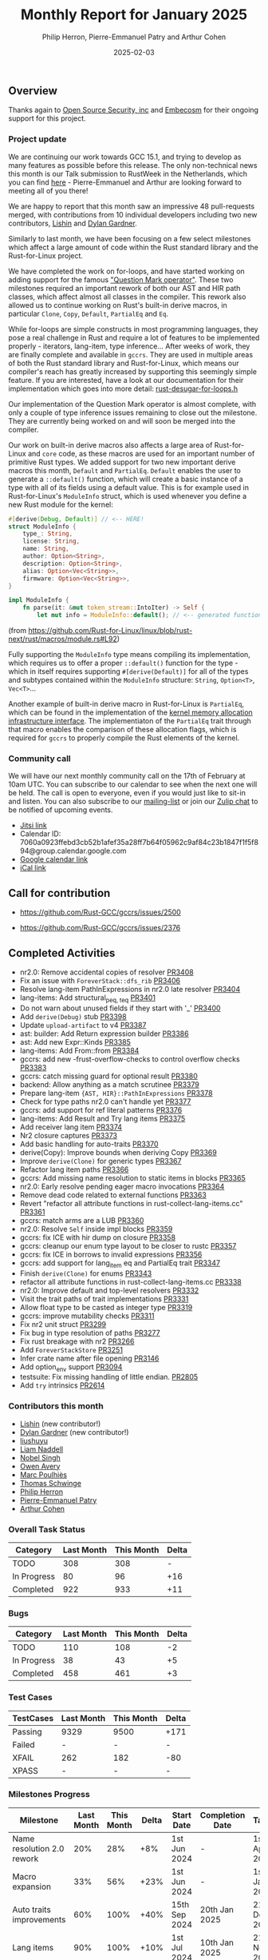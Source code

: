 #+title:  Monthly Report for January 2025
#+author: Philip Herron, Pierre-Emmanuel Patry and Arthur Cohen
#+date:   2025-02-03

** Overview

Thanks again to [[https://opensrcsec.com/][Open Source Security, inc]] and [[https://www.embecosm.com/][Embecosm]] for their ongoing support for this project.

*** Project update

We are continuing our work towards GCC 15.1, and trying to develop as many features as possible before this release. The only non-technical news this month is our Talk submission to RustWeek in the Netherlands, which you can find [[https://www.papercall.io/speakers/134949/speaker_talks/287270-inching-ever-closer-to-the-rust-standard-library-with-gccrs][here]] - Pierre-Emmanuel and Arthur are looking forward to meeting all of you there!

We are happy to report that this month saw an impressive 48 pull-requests merged, with contributions from 10 individual developers including two new contributors, [[https://github.com/Lishin1215][Lishin]] and [[https://github.com/dylngg][Dylan Gardner]].

Similarly to last month, we have been focusing on a few select milestones which affect a large amount of code within the Rust standard library and the Rust-for-Linux project.

We have completed the work on for-loops, and have started working on adding support for the famous [[https://doc.rust-lang.org/rust-by-example/std/result/question_mark.html]["Question Mark operator"]]. These two milestones required an important rework of both our AST and HIR path classes, which affect almost all classes in the compiler. This rework also allowed us to continue working on Rust's built-in derive macros, in particular ~Clone~, ~Copy~, ~Default~, ~PartialEq~ and ~Eq~.

[[./assets/mermaid-01-monthly.svg]]

While for-loops are simple constructs in most programming languages, they pose a real challenge in Rust and require a lot of features to be implemented properly - iterators, lang-item, type inference... After weeks of work, they are finally complete and available in ~gccrs~. They are used in multiple areas of both the Rust standard library and Rust-for-Linux, which means our compiler's reach has greatly increased by supporting this seemingly simple feature. If you are interested, have a look at our documentation for their implementation which goes into more detail: [[https://github.com/Rust-GCC/gccrs/blob/ea2be9c594daadb8bc63133253aef4f7db208a26/gcc/rust/ast/rust-desugar-for-loops.h#L29][rust-desugar-for-loops.h]]

Our implementation of the Question Mark operator is almost complete, with only a couple of type inference issues remaining to close out the milestone. They are currently being worked on and will soon be merged into the compiler.

Our work on built-in derive macros also affects a large area of Rust-for-Linux and ~core~ code, as these macros are used for an important number of primitive Rust types. We added support for two new important derive macros this month, ~Default~ and ~PartialEq~. ~Default~ enables the user to generate a ~::default()~ function, which will create a basic instance of a type with all of its fields using a default value. This is for example used in Rust-for-Linux's ~ModuleInfo~ struct, which is used whenever you define a new Rust module for the kernel:

#+BEGIN_SRC rust
#[derive(Debug, Default)] // <-- HERE!
struct ModuleInfo {
    type_: String,
    license: String,
    name: String,
    author: Option<String>,
    description: Option<String>,
    alias: Option<Vec<String>>,
    firmware: Option<Vec<String>>,
}

impl ModuleInfo {
    fn parse(it: &mut token_stream::IntoIter) -> Self {
        let mut info = ModuleInfo::default(); // <-- generated function is used HERE!

#+END_SRC

(from https://github.com/Rust-for-Linux/linux/blob/rust-next/rust/macros/module.rs#L92)

Fully supporting the ~ModuleInfo~ type means compiling its implementation, which requires us to offer a proper ~::default()~ function for the type - which in itself requires supporting ~#[derive(Default)]~ for all of the types and subtypes contained within the ~ModuleInfo~ structure: ~String~, ~Option<T>~, ~Vec<T>~...

Another example of built-in derive macro in Rust-for-Linux is ~PartialEq~, which can be found in the implementation of the [[https://github.com/Rust-for-Linux/linux/blob/rust-next/rust/kernel/alloc.rs][kernel memory allocation infrastructure interface]]. The implementiaton of the ~PartialEq~ trait through that macro enables the comparison of these allocation flags, which is required for ~gccrs~ to properly compile the Rust elements of the kernel.

#+BEGIN_COMMENT

flowchart LR;
    subgraph target[Target Components]
        core --> alloc;
        alloc --> Rust-for-Linux;
    end
    nr2.0 -- handling complex import/exports --> core;
    nr2.0 -- likewise --> Rust-for-Linux;

    derive[built-in derive macros] -- most of the standard Rust types --> core;
    derive -- ModuleInfo structure, allocation primitives, more --> Rust-for-Linux;

    question[question mark operator] -- Everything! --> core;
    question -- Everything! --> alloc;
    question -- So many things --> Rust-for-Linux;

    classDef externNode fill:#fcf06a,stroke:#090909,color:#000000;
    classDef innerNode fill:#ffffff,color#000000;
    classDef subgraphColor fill:#f2aef9,stroke:#000000,transparency:50%;

    class question,derive,nr2.0 externNode;
    class core,alloc,Rust-for-Linux innerNode;
    class target subgraphColor;

#+END_COMMENT

*** Community call

We will have our next monthly community call on the 17th of February at 10am UTC. You can subscribe to our calendar to see when the next one will be held. The call is open to everyone, even if you would just like to sit-in and listen. You can also subscribe to our [[https://gcc.gnu.org/mailman/listinfo/gcc-rust][mailing-list]] or join our [[https://gcc-rust.zulipchat.com][Zulip chat]] to be notified of upcoming events.

- [[https://meet.jit.si/gccrs-community-call-february][Jitsi link]]
- Calendar ID: 7060a0923ffebd3cb52b1afef35a28ff7b64f05962c9af84c23b1847f1f5f894@group.calendar.google.com
- [[https://calendar.google.com/calendar/embed?src=7060a0923ffebd3cb52b1afef35a28ff7b64f05962c9af84c23b1847f1f5f894%40group.calendar.google.com][Google calendar link]]
- [[https://calendar.google.com/calendar/ical/7060a0923ffebd3cb52b1afef35a28ff7b64f05962c9af84c23b1847f1f5f894%40group.calendar.google.com/public/basic.ics][iCal link]]

** Call for contribution

- https://github.com/Rust-GCC/gccrs/issues/2500

- https://github.com/Rust-GCC/gccrs/issues/2376

** Completed Activities

- nr2.0: Remove accidental copies of resolver                             [[https://github.com/rust-gcc/gccrs/pull/3408][PR3408]]
- Fix an issue with ~ForeverStack::dfs_rib~                               [[https://github.com/rust-gcc/gccrs/pull/3406][PR3406]]
- Resolve lang-item PathInExpressions in nr2.0 late resolver              [[https://github.com/rust-gcc/gccrs/pull/3404][PR3404]]
- lang-items: Add structural_{peq, teq}                                   [[https://github.com/rust-gcc/gccrs/pull/3401][PR3401]]
- Do not warn about unused fields if they start with '_'                  [[https://github.com/rust-gcc/gccrs/pull/3400][PR3400]]
- Add ~derive(Debug)~ stub                                                [[https://github.com/rust-gcc/gccrs/pull/3398][PR3398]]
- Update ~upload-artifact~ to v4                                          [[https://github.com/rust-gcc/gccrs/pull/3387][PR3387]]
- ast: builder: Add Return expression builder                             [[https://github.com/rust-gcc/gccrs/pull/3386][PR3386]]
- ast: Add new Expr::Kinds                                                [[https://github.com/rust-gcc/gccrs/pull/3385][PR3385]]
- lang-items: Add From::from                                              [[https://github.com/rust-gcc/gccrs/pull/3384][PR3384]]
- gccrs: add new -frust-overflow-checks to control overflow checks        [[https://github.com/rust-gcc/gccrs/pull/3383][PR3383]]
- gccrs: catch missing guard for optional result                          [[https://github.com/rust-gcc/gccrs/pull/3380][PR3380]]
- backend: Allow anything as a match scrutinee                            [[https://github.com/rust-gcc/gccrs/pull/3379][PR3379]]
- Prepare lang-item ~{AST, HIR}::PathInExpressions~                       [[https://github.com/rust-gcc/gccrs/pull/3378][PR3378]]
- Check for type paths nr2.0 can't handle yet                             [[https://github.com/rust-gcc/gccrs/pull/3377][PR3377]]
- gccrs: add support for ref literal patterns                             [[https://github.com/rust-gcc/gccrs/pull/3376][PR3376]]
- lang-items: Add Result and Try lang items                               [[https://github.com/rust-gcc/gccrs/pull/3375][PR3375]]
- Add receiver lang item                                                  [[https://github.com/rust-gcc/gccrs/pull/3374][PR3374]]
- Nr2 closure captures                                                    [[https://github.com/rust-gcc/gccrs/pull/3373][PR3373]]
- Add basic handling for auto-traits                                      [[https://github.com/rust-gcc/gccrs/pull/3370][PR3370]]
- derive(Copy): Improve bounds when deriving Copy                         [[https://github.com/rust-gcc/gccrs/pull/3369][PR3369]]
- Improve ~derive(Clone)~ for generic types                               [[https://github.com/rust-gcc/gccrs/pull/3367][PR3367]]
- Refactor lang item paths                                                [[https://github.com/rust-gcc/gccrs/pull/3366][PR3366]]
- gccrs: Add missing name resolution to static items in blocks            [[https://github.com/rust-gcc/gccrs/pull/3365][PR3365]]
- nr2.0: Early resolve pending eager macro invocations                    [[https://github.com/rust-gcc/gccrs/pull/3364][PR3364]]
- Remove dead code related to external functions                          [[https://github.com/rust-gcc/gccrs/pull/3363][PR3363]]
- Revert "refactor all attribute functions in rust-collect-lang-items.cc" [[https://github.com/rust-gcc/gccrs/pull/3361][PR3361]]
- gccrs: match arms are a LUB                                             [[https://github.com/rust-gcc/gccrs/pull/3360][PR3360]]
- nr2.0: Resolve ~Self~ inside impl blocks                                [[https://github.com/rust-gcc/gccrs/pull/3359][PR3359]]
- gccrs: fix ICE with hir dump on closure                                 [[https://github.com/rust-gcc/gccrs/pull/3358][PR3358]]
- gccrs: cleanup our enum type layout to be closer to rustc               [[https://github.com/rust-gcc/gccrs/pull/3357][PR3357]]
- gccrs: fix ICE in borrows to invalid expressions                        [[https://github.com/rust-gcc/gccrs/pull/3356][PR3356]]
- gccrs: add support for lang_item eq and PartialEq trait                 [[https://github.com/rust-gcc/gccrs/pull/3347][PR3347]]
- Finish ~derive(Clone)~ for enums                                        [[https://github.com/rust-gcc/gccrs/pull/3343][PR3343]]
- refactor all attribute functions in rust-collect-lang-items.cc          [[https://github.com/rust-gcc/gccrs/pull/3338][PR3338]]
- nr2.0: Improve default and top-level resolvers                          [[https://github.com/rust-gcc/gccrs/pull/3332][PR3332]]
- Visit the trait paths of trait implementations                          [[https://github.com/rust-gcc/gccrs/pull/3331][PR3331]]
- Allow float type to be casted as integer type                           [[https://github.com/rust-gcc/gccrs/pull/3319][PR3319]]
- gccrs: improve mutability checks                                        [[https://github.com/rust-gcc/gccrs/pull/3311][PR3311]]
- Fix nr2 unit struct                                                     [[https://github.com/rust-gcc/gccrs/pull/3299][PR3299]]
- Fix bug in type resolution of paths                                     [[https://github.com/rust-gcc/gccrs/pull/3277][PR3277]]
- Fix rust breakage with nr2                                              [[https://github.com/rust-gcc/gccrs/pull/3266][PR3266]]
- Add ~ForeverStackStore~                                                 [[https://github.com/rust-gcc/gccrs/pull/3251][PR3251]]
- Infer crate name after file opening                                     [[https://github.com/rust-gcc/gccrs/pull/3146][PR3146]]
- Add option_env support                                                  [[https://github.com/rust-gcc/gccrs/pull/3094][PR3094]]
- testsuite: Fix missing handling of little endian.                       [[https://github.com/rust-gcc/gccrs/pull/2805][PR2805]]
- Add ~try~ intrinsics                                                    [[https://github.com/rust-gcc/gccrs/pull/2614][PR2614]]

*** Contributors this month

- [[https://github.com/Lishin1215][Lishin]] (new contributor!)
- [[https://github.com/dylngg][Dylan Gardner]] (new contributor!)
- [[https://github.com/liushuyu][liushuyu]]
- [[https://github.com/liamnaddell][Liam Naddell]]
- [[https://github.com/nobel-sh][Nobel Singh]]
- [[https://github.com/powerboat9][Owen Avery]]
- [[https://github.com/dkm][Marc Poulhiès]]
- [[https://github.com/tschwinge][Thomas Schwinge]]
- [[https://github.com/philberty][Philip Herron]]
- [[https://github.com/P-E-P][Pierre-Emmanuel Patry]]
- [[https://github.com/CohenArthur][Arthur Cohen]]

*** Overall Task Status

| Category    | Last Month | This Month | Delta |
|-------------+------------+------------+-------|
| TODO        |        308 |        308 |     - |
| In Progress |         80 |         96 |   +16 |
| Completed   |        922 |        933 |   +11 |

*** Bugs

| Category    | Last Month | This Month | Delta |
|-------------+------------+------------+-------|
| TODO        |        110 |        108 |    -2 |
| In Progress |         38 |         43 |    +5 |
| Completed   |        458 |        461 |    +3 |

*** Test Cases

| TestCases | Last Month | This Month | Delta |
|-----------+------------+------------+-------|
| Passing   | 9329       | 9500       | +171  |
| Failed    | -          | -          | -     |
| XFAIL     | 262        | 182        | -80   |
| XPASS     | -          | -          | -     |

*** Milestones Progress

| Milestone                         | Last Month | This Month | Delta | Start Date    | Completion Date | Target        | Target GCC |
|-----------------------------------|------------|------------|-------|---------------|-----------------|---------------|------------|
| Name resolution 2.0 rework        |        20% |        28% |   +8% |  1st Jun 2024 |               - |  1st Apr 2025 |   GCC 15.1 |
| Macro expansion                   |        33% |        56% |  +23% |  1st Jun 2024 |               - |  1st Jan 2025 |   GCC 15.1 |
| Auto traits improvements          |        60% |       100% |  +40% | 15th Sep 2024 |   20th Jan 2025 | 21st Dec 2024 |   GCC 15.1 |
| Lang items                        |        90% |       100% |  +10% |  1st Jul 2024 |   10th Jan 2025 | 21st Nov 2024 |   GCC 15.1 |
| Remaining typecheck issues        |        88% |        88% |     - | 21st Oct 2024 |               - |  1st Mar 2025 |   GCC 15.1 |
| cfg-core                          |         0% |        15% |  +15% |  1st Dec 2024 |               - |  1st Mar 2025 |   GCC 15.1 |
| Codegen fixes                     |         0% |        10% |  +10% |  7th Oct 2024 |               - |  1st Mar 2025 |   GCC 15.1 |
| black_box intrinsic               |         0% |        20% |  +20% | 28th Oct 2024 |               - | 28th Jan 2025 |   GCC 15.1 |
| Question mark operator            |         0% |        66% |  +66% | 15th Dec 2024 |               - | 21st Feb 2025 |   GCC 15.1 |
 
| Upcoming Milestone                | Last Month | This Month | Delta | Start Date    | Completion Date | Target        | Target GCC |
|-----------------------------------|------------|------------|-------|---------------|-----------------|---------------|------------|
| Specialization                    |         0% |         0% |     - |  1st Jan 2025 |               - |  1st Mar 2025 |   GCC 15.1 |
| Inline assembly                   |       100% |       100% |     - |  1st Jun 2024 |   26th Aug 2024 | 15th Sep 2024 |   GCC 15.1 |
| Borrow checker improvements       |       100% |       100% |     - |  1st Jun 2024 |   26th Aug 2024 | 15th Sep 2024 |   GCC 15.1 |
| Rustc Testsuite Adaptor           |         0% |         0% |     - |  1st Jun 2024 |               - | 15th Sep 2024 |   GCC 15.1 |
| Unstable RfL features             |         0% |         0% |     - |  7th Jan 2025 |               - |  1st Mar 2025 |   GCC 15.1 |
| cfg-rfl                           |         0% |         0% |     - |  7th Jan 2025 |               - | 15th Feb 2025 |   GCC 15.1 |
| alloc parser issues               |       100% |       100% |     - |  7th Jan 2025 |   31st Jun 2024 | 28th Jan 2025 |   GCC 15.1 |
| let-else                          |         0% |         0% |     - | 28th Jan 2025 |               - | 28th Feb 2025 |   GCC 15.1 |
| Explicit generics with impl Trait |         0% |         0% |     - | 28th Feb 2025 |               - | 28th Mar 2025 |   GCC 15.1 |
| Downgrade to Rust 1.49            |         0% |         0% |     - |             - |               - |  1st Apr 2025 |   GCC 15.1 |
| offset_of!() builtin macro        |         0% |         0% |     - | 15th Mar 2025 |               - | 15th May 2025 |   GCC 15.1 |
| Generic Associated Types          |         0% |         0% |     - | 15th Mar 2025 |               - | 15th Jun 2025 |   GCC 16.1 |
| RfL const generics                |         0% |         0% |     - |  1st May 2025 |               - | 15th Jun 2025 |   GCC 16.1 |
| frontend plugin hooks             |         0% |         0% |     - | 15th May 2025 |               - |  7th Jul 2025 |   GCC 16.1 |
| Handling the testsuite issues     |         0% |         0% |     - | 15th Sep 2024 |               - | 15th Sep 2025 |   GCC 16.1 |
| std parser issues                 |       100% |       100% |     - |  7th Jan 2025 |   31st Jun 2024 | 28th Jan 2025 |   GCC 16.1 |
| main shim                         |         0% |         0% |     - | 28th Jul 2025 |               - | 15th Sep 2025 |   GCC 16.1 |

| Past Milestone                    | Last Month | This Month | Delta | Start Date    | Completion Date | Target        | Target GCC |
|-----------------------------------+------------+------------+-------+---------------+-----------------+---------------|------------|
| Data Structures 1 - Core          |       100% |       100% |     - | 30th Nov 2020 |   27th Jan 2021 | 29th Jan 2021 |   GCC 14.1 |
| Control Flow 1 - Core             |       100% |       100% |     - | 28th Jan 2021 |   10th Feb 2021 | 26th Feb 2021 |   GCC 14.1 |
| Data Structures 2 - Generics      |       100% |       100% |     - | 11th Feb 2021 |   14th May 2021 | 28th May 2021 |   GCC 14.1 |
| Data Structures 3 - Traits        |       100% |       100% |     - | 20th May 2021 |   17th Sep 2021 | 27th Aug 2021 |   GCC 14.1 |
| Control Flow 2 - Pattern Matching |       100% |       100% |     - | 20th Sep 2021 |    9th Dec 2021 | 29th Nov 2021 |   GCC 14.1 |
| Macros and cfg expansion          |       100% |       100% |     - |  1st Dec 2021 |   31st Mar 2022 | 28th Mar 2022 |   GCC 14.1 |
| Imports and Visibility            |       100% |       100% |     - | 29th Mar 2022 |   13th Jul 2022 | 27th May 2022 |   GCC 14.1 |
| Const Generics                    |       100% |       100% |     - | 30th May 2022 |   10th Oct 2022 | 17th Oct 2022 |   GCC 14.1 |
| Initial upstream patches          |       100% |       100% |     - | 10th Oct 2022 |   13th Nov 2022 | 13th Nov 2022 |   GCC 14.1 |
| Upstream initial patchset         |       100% |       100% |     - | 13th Nov 2022 |   13th Dec 2022 | 19th Dec 2022 |   GCC 14.1 |
| Update GCC's master branch        |       100% |       100% |     - |  1st Jan 2023 |   21st Feb 2023 |  3rd Mar 2023 |   GCC 14.1 |
| Final set of upstream patches     |       100% |       100% |     - | 16th Nov 2022 |    1st May 2023 | 30th Apr 2023 |   GCC 14.1 |
| Borrow Checking 1                 |       100% |       100% |     - |           TBD |    8th Jan 2024 | 15th Aug 2023 |   GCC 14.1 |
| Procedural Macros 1               |       100% |       100% |     - | 13th Apr 2023 |    6th Aug 2023 |  6th Aug 2023 |   GCC 14.1 |
| GCC 13.2 Release                  |       100% |       100% |     - | 13th Apr 2023 |   22nd Jul 2023 | 15th Jul 2023 |   GCC 14.1 |
| GCC 14 Stage 3                    |       100% |       100% |     - |  1st Sep 2023 |   20th Sep 2023 |  1st Nov 2023 |   GCC 14.1 |
| GCC 14.1 Release                  |       100% |       100% |     - |  2nd Jan 2024 |    2nd Jun 2024 | 15th Apr 2024 |   GCC 14.1 |
| format_args!() support            |       100% |       100% |     - | 15th Feb 2024 |               - |  1st Apr 2024 |   GCC 14.1 |
| GCC 14.2                          |       100% |       100% |     - |  7th Jun 2024 |   15th Jun 2024 | 15th Jun 2024 |   GCC 14.2 |
| GCC 15.1                          |       100% |       100% |     - | 21st Jun 2024 |   31st Jun 2024 |  1st Jul 2024 |   GCC 15.1 |
| Unhandled attributes              |       100% |       100% |     - |  1st Jul 2024 |   15th Aug 2024 | 15th Aug 2024 |   GCC 15.1 |
| Deref and DerefMut improvements   |       100% |       100% |     - | 28th Sep 2024 |   25th Oct 2024 | 28th Dec 2024 |   GCC 15.1 |
| Indexing fixes                    |       100% |       100% |     - | 21st Jul 2024 |   25th Dec 2024 | 15th Nov 2024 |   GCC 15.1 |
| Iterator fixes                    |       100% |       100% |     - | 21st Jul 2024 |   25th Dec 2024 | 15th Nov 2024 |   GCC 15.1 |

** Planned Activities

- Implement remaining built-in derive macros
- Improve our process for updating our github repository with upstream GCC

*** Risks

We have now entered Stage 3 of GCC development, and all of the patches we needed to get upstreamed have been upstreamed. The risk that were outlined here are no longer present, and we are focusing on getting as many features implemented and upstreamed as possible.
